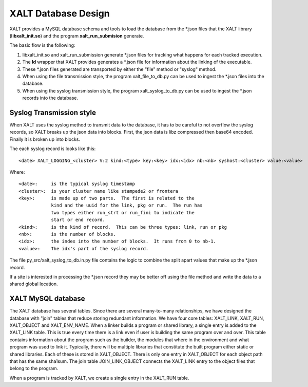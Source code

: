 XALT Database Design
--------------------

XALT provides a MySQL database schema and tools to load the database
from the \*.json files that the XALT library (**libxalt_init.so**) and the
program **xalt_run_submision** generate.

The basic flow is the following:

#. libxalt_init.so and xalt_run_submission generate \*.json files for
   tracking what happens for each tracked execution.
#. The **ld** wrapper that XALT provides generates a \*.json file for
   information about the linking of the executable.
#. These \*.json files generated are transported by either the "file"
   method or "syslog" method.
#. When using the file transmission style, the program
   xalt_file_to_db.py can be used to ingest the \*.json files 
   into the database.
#. When using the syslog transmission style, the program
   xalt_syslog_to_db.py can be used to  ingest the \*.json records into
   the database.

Syslog Transmission style
^^^^^^^^^^^^^^^^^^^^^^^^^

When XALT uses the syslog method to transmit data to the database, it
has to be careful to not overflow the syslog records, so XALT breaks
up the json data into blocks.  First, the json data is libz compressed
then base64 encoded.  Finally it is broken up into blocks.

The each syslog record is looks like this::

  <date> XALT_LOGGING_<cluster> V:2 kind:<type> key:<key> idx:<idx> nb:<nb> syshost:<cluster> value:<value>

Where::

  <date>:     is the typical syslog timestamp
  <cluster>:  is your cluster name like stampede2 or frontera
  <key>:      is made up of two parts.  The first is related to the
              kind and the uuid for the link, pkg or run.  The run has
              two types either run_strt or run_fini to indicate the
              start or end record.
  <kind>:     is the kind of record.  This can be three types: link, run or pkg
  <nb>:       is the number of blocks.
  <idx>:      the index into the number of blocks.  It runs from 0 to nb-1.
  <value>:    The idx's part of the syslog record.

The file py_src/xalt_syslog_to_db.in.py file contains the logic to
combine the split apart values that make up the \*.json record.

If a site is interested in processing the \*.json record they may be
better off using the file method and write the data to a shared global
location.

XALT MySQL database
^^^^^^^^^^^^^^^^^^^

The XALT database has several tables.  Since there are several
many-to-many relationships, we have designed the database with "join"
tables that reduce storing redundant information.  We have four core
tables: XALT_LINK, XALT_RUN, XALT_OBJECT and XALT_ENV_NAME.  When a
linker builds a program or shared library, a single entry is added to
the XALT_LINK table. This is true every time there is a link even if
user is building the same program over and over.  This table contains
information about the program such as the builder, the modules that
where in the environment and what program was used to link it.
Typically, there will be multiple libraries that constitute the built
program either static or shared libraries.  Each of these is stored in
XALT_OBJECT.  There is only one entry in XALT_OBJECT for each object
path that has the same sha1sum.  The join table JOIN_LINK_OBJECT
connects the XALT_LINK entry to the object files that belong to the
program.

When a program is tracked by XALT, we create a single entry in the
XALT_RUN table. 

